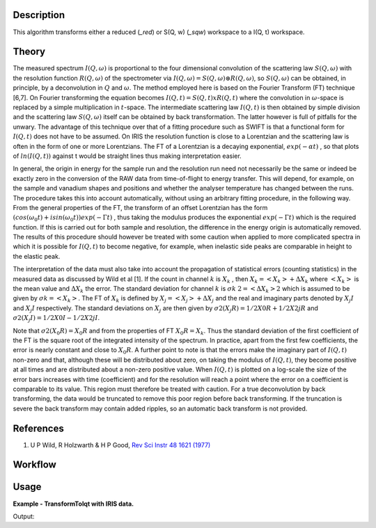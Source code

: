 .. algorithm::

.. summary::

.. relatedalgorithms::

.. properties::

Description
-----------

This algorithm transforms either a reduced (*_red*) or S(Q, w) (*_sqw*)
workspace to a I(Q, t) workspace.

Theory
------

The measured spectrum :math:`I(Q, \omega)` is proportional to the four
dimensional convolution of the scattering law :math:`S(Q, \omega)` with the
resolution function :math:`R(Q, \omega)` of the spectrometer via :math:`I(Q,
\omega) = S(Q, \omega) \circledast R(Q, \omega)`, so :math:`S(Q, \omega)` can be obtained,
in principle, by a deconvolution in :math:`Q` and :math:`\omega`. The method
employed here is based on the Fourier Transform (FT) technique [6,7]. On Fourier
transforming the equation becomes :math:`I(Q, t) = S(Q, t) x R(Q, t)` where the
convolution in :math:`\omega`-space is replaced by a simple multiplication in
:math:`t`-space. The intermediate scattering law :math:`I(Q, t)` is then
obtained by simple division and the scattering law :math:`S(Q, \omega)` itself
can be obtained by back transformation. The latter however is full of pitfalls
for the unwary. The advantage of this technique over that of a fitting procedure
such as SWIFT is that a functional form for :math:`I(Q, t)` does not have to be
assumed. On IRIS the resolution function is close to a Lorentzian and the
scattering law is often in the form of one or more Lorentzians. The FT of a
Lorentzian is a decaying exponential, :math:`exp(-\alpha t)` , so that plots of
:math:`ln(I(Q, t))` against t would be straight lines thus making interpretation
easier.

In general, the origin in energy for the sample run and the resolution run need
not necessarily be the same or indeed be exactly zero in the conversion of the
RAW data from time-of-flight to energy transfer. This will depend, for example,
on the sample and vanadium shapes and positions and whether the analyser
temperature has changed between the runs. The procedure takes this into account
automatically, without using an arbitrary fitting procedure, in the following
way. From the general properties of the FT, the transform of an offset
Lorentzian has the form :math:`(cos(\omega_{0}t) + isin(\omega_{0}t))exp(-\Gamma
t)` , thus taking the modulus produces the exponential :math:`exp(-\Gamma t)`
which is the required function. If this is carried out for both sample and
resolution, the difference in the energy origin is automatically removed. The
results of this procedure should however be treated with some caution when
applied to more complicated spectra in which it is possible for :math:`I(Q, t)`
to become negative, for example, when inelastic side peaks are comparable in
height to the elastic peak.

The interpretation of the data must also take into account the propagation of
statistical errors (counting statistics) in the measured data as discussed by
Wild et al [1]. If the count in channel :math:`k` is :math:`X_{k}` , then
:math:`X_{k}=<X_{k}>+\Delta X_{k}` where :math:`<X_{k}>` is the mean value and
:math:`\Delta X_{k}` the error. The standard deviation for channel :math:`k` is
:math:`\sigma k` :math:`2=<\Delta X_{k}>2` which is assumed to be given by
:math:`\sigma k=<X_{k}>`. The FT of :math:`X_{k}` is defined by
:math:`X_{j}=<X_{j}>+\Delta X_{j}` and the real and imaginary parts denoted by
:math:`X_{j} I` and :math:`X_{j} I` respectively. The standard deviations on
:math:`X_{j}` are then given by :math:`\sigma 2(X_{j} R)=1/2 X0 R + 1/2 X2j R`
and :math:`\sigma 2(X_{j} I)=1/2 X0 I - 1/2 X2j I`.

Note that :math:`\sigma 2(X_{0} R) = X_{0} R` and from the properties of FT
:math:`X_{0} R = X_{k}`.  Thus the standard deviation of the first coefficient
of the FT is the square root of the integrated intensity of the spectrum. In
practice, apart from the first few coefficients, the error is nearly constant
and close to :math:`X_{0} R`.  A further point to note is that the errors make
the imaginary part of :math:`I(Q, t)` non-zero and that, although these will be
distributed about zero, on taking the modulus of :math:`I(Q, t)`, they become
positive at all times and are distributed about a non-zero positive value. When
:math:`I(Q, t)` is plotted on a log-scale the size of the error bars increases
with time (coefficient) and for the resolution will reach a point where the
error on a coefficient is comparable to its value. This region must therefore be
treated with caution. For a true deconvolution by back transforming, the data
would be truncated to remove this poor region before back transforming. If the
truncation is severe the back transform may contain added ripples, so an
automatic back transform is not provided.

References
----------

1. U P Wild, R Holzwarth & H P Good, `Rev Sci Instr 48 1621 (1977) <http://dx.doi.org/10.1063/1.1134962>`_

Workflow
--------

.. diagram:: TransformToIqt-v1_wkflw.dot

Usage
-----

**Example - TransformToIqt with IRIS data.**

.. testcode:: exTransformToIqtIRIS

    sample = Load('irs26176_graphite002_red.nxs')
    can = Load('irs26173_graphite002_red.nxs')

    # Commented out while we investigate an unreliable error
    # params, iqt = TransformToIqt(SampleWorkspace=sample,
    #                              ResolutionWorkspace=can,
    #                              EnergyMin=-0.5,
    #                              EnergyMax=0.5,
    #                              BinReductionFactor=10,
    #                              EnableLogging=True)

    # print('Number of output bins: %d' % (params.cell('SampleOutputBins', 0)))
    # print('Resolution bins: %d' % (params.cell('ResolutionBins', 0)))

Output:

.. testoutput:: exTransformToIqtIRIS

    Number of output bins: 172
    Resolution bins: 6

.. categories::

.. sourcelink::
